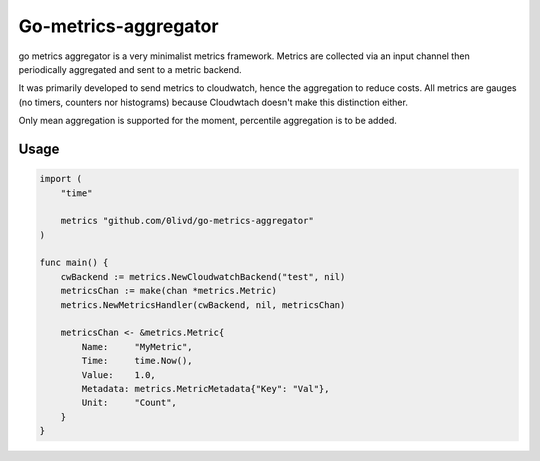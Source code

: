 Go-metrics-aggregator
#####################

go metrics aggregator is a very minimalist metrics framework. Metrics are collected via an input channel then periodically aggregated and sent to a metric backend.

It was primarily developed to send metrics to cloudwatch, hence the aggregation to reduce costs.
All metrics are gauges (no timers, counters nor histograms) because Cloudwtach doesn't make this distinction either.

Only mean aggregation is supported for the moment, percentile aggregation is to be added.

Usage
=====

.. code-block:: go

    import (
        "time"

        metrics "github.com/0livd/go-metrics-aggregator"
    )

    func main() {
        cwBackend := metrics.NewCloudwatchBackend("test", nil)
        metricsChan := make(chan *metrics.Metric)
        metrics.NewMetricsHandler(cwBackend, nil, metricsChan)

        metricsChan <- &metrics.Metric{
            Name:     "MyMetric",
            Time:     time.Now(),
            Value:    1.0,
            Metadata: metrics.MetricMetadata{"Key": "Val"},
            Unit:     "Count",
        }
    }
